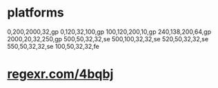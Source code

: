 * platforms
  0,200,2000,32,gp
  0,120,32,100,gp
  100,120,200,10,gp
  240,138,200,64,gp
  2000,20,32,250,gp
  500,50,32,32,se
  500,100,32,32,se
  520,50,32,32,se
  550,50,32,32,se
  100,50,32,32,fe
* _regexr.com/4bqbj_
